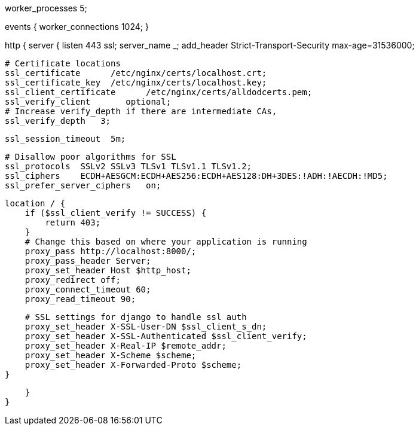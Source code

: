 worker_processes  5;

events {
    worker_connections  1024;
}

http {
    server {
        listen       443 ssl;
        server_name  _;
        add_header Strict-Transport-Security max-age=31536000;

        # Certificate locations
        ssl_certificate      /etc/nginx/certs/localhost.crt;
        ssl_certificate_key  /etc/nginx/certs/localhost.key;
        ssl_client_certificate      /etc/nginx/certs/alldodcerts.pem;
        ssl_verify_client	optional;
        # Increase verify_depth if there are intermediate CAs,
        ssl_verify_depth   3;

        ssl_session_timeout  5m;

        # Disallow poor algorithms for SSL
        ssl_protocols  SSLv2 SSLv3 TLSv1 TLSv1.1 TLSv1.2;
        ssl_ciphers    ECDH+AESGCM:ECDH+AES256:ECDH+AES128:DH+3DES:!ADH:!AECDH:!MD5;
        ssl_prefer_server_ciphers   on;

        location / {
            if ($ssl_client_verify != SUCCESS) {
                return 403;
            }
            # Change this based on where your application is running
            proxy_pass http://localhost:8000/;
            proxy_pass_header Server;
            proxy_set_header Host $http_host;
            proxy_redirect off;
            proxy_connect_timeout 60;
            proxy_read_timeout 90;
            
            # SSL settings for django to handle ssl auth
            proxy_set_header X-SSL-User-DN $ssl_client_s_dn;
            proxy_set_header X-SSL-Authenticated $ssl_client_verify;
            proxy_set_header X-Real-IP $remote_addr;
            proxy_set_header X-Scheme $scheme;
            proxy_set_header X-Forwarded-Proto $scheme;
        }        
        
    }
}